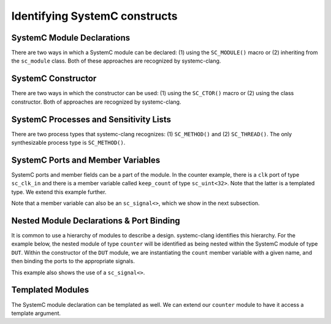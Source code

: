 Identifying SystemC constructs
==============================

SystemC Module Declarations
---------------------------

There are two ways in which a SystemC module can be declared: (1) using the ``SC_MODULE()`` macro or (2) inheriting from the ``sc_module`` class.
Both of these approaches are recognized by systemc-clang.

.. code-block:: c++
  :linenos:

  #include <systemc.h>
  SC_MODULE(counter) {
  // Some other code here.

  };

.. code-block:: c++
  :linenos:

  #include <systemc.h>
  class counter: public sc_module {
  // Some other code here.

  };


SystemC Constructor
-------------------
There are two ways in which the constructor can be used: (1) using the ``SC_CTOR()`` macro or (2) using the class constructor. 
Both of approaches are recognized by systemc-clang.

.. code-block:: c++
  :linenos:

  #include <systemc.h>
  SC_MODULE(counter) {
    sc_uint<32> keep_count;
    SC_CTOR(counter): keep_count{0} {
    // Some other code here.
    }
  };

.. code-block:: c++
  :linenos:

  #include <systemc.h>
  class counter: public sc_module {
    sc_uint<32> keep_count;
    counter(): keep_count{0}  {
    // Some other code here.
    }
  };


SystemC Processes and Sensitivity Lists
---------------------------------------

There are two process types that systemc-clang recognizes: (1) ``SC_METHOD()`` and  (2) ``SC_THREAD()``.
The only synthesizable process type is ``SC_METHOD()``. 

.. code-block:: c++
  :linenos:

  #include <systemc.h>
  SC_MODULE(counter) {
    sc_clk_in clk;
    sc_uint<32> keep_count;

    SC_CTOR(counter): keep_count{0} {
      SC_METHOD(count_up);
      sensitive << clk.pos();
    }

    void count_up() {
    // Some code here.
    }

  };

.. code-block:: c++
  :linenos:

  #include <systemc.h>
  class counter: public sc_module {
    sc_clk_in clk;
    sc_uint<32> keep_count;

    SC_HAS_PROCESS(counter);
    counter(): keep_count{0}  {
      SC_METHOD(count_up);
      sensitive << clk.pos();
    }

    void count_up() {
    // Some code here.
    }
  };

SystemC Ports and Member Variables 
----------------------------------

SystemC ports and member fields can be a part of the module. In the counter example, there is a ``clk`` port of type ``sc_clk_in`` and there is a member variable called ``keep_count`` of type ``sc_uint<32>``. Note that the latter is a templated type. We extend this example further.

Note that a member variable can also be an ``sc_signal<>``, which we show in the next subsection.

.. code-block:: c++
  :linenos:

  #include <systemc.h>
  SC_MODULE(counter) {
    // clock
    sc_clk_in clk;

    // output port
    sc_out<sc_uint<32>> count_out;

    // member variable
    sc_uint<32> keep_count;

    SC_CTOR(counter) {
      SC_METHOD(count_up);
      sensitive << clk.pos();
    }

    void count_up() {
      keep_count = keep_count + 1;
      count_out.write( keep_count );
    }

  };

Nested Module Declarations & Port Binding
------------------------------------------

It is common to use a hierarchy of modules to describe a design. systemc-clang identifies this hierarchy.
For the example below, the nested module of type ``counter`` will be identified as being nested within the SystemC module of type ``DUT``. 
Within the constructor of the ``DUT`` module, we are instantiating the ``count`` member variable with a given name, and then binding the ports to the appropriate signals. 

This example also shows the use of a ``sc_signal<>``. 

.. code-block:: c++
  :linenos:

  #include <systemc.h>
  // Code from before
  SC_MODULE(counter) {
  };

  // Top level module.
  SC_MODULE(DUT) {
    counter count;
    sc_clk clock;
    sc_signal< sc_uint<32> > counter_out;

    SC_CTOR(DUT): count{"counter_instance"} {
      // port bindings
      count.clk(clock);
      count.count_out(counter_out);
    }; 
  };

  int sc_main() {
    DUT dut{"design_under_test"};
  };

Templated Modules
-----------------

The SystemC module declaration can be templated as well. We can extend our ``counter`` module to have it access a template argument.

.. code-block:: c++
  :linenos:

  #include <systemc.h>
  template <typename T>
  SC_MODULE(counter) {
    // clock
    sc_clk_in clk;

    // output port
    sc_out<T> count_out;

    // member variable
    T keep_count;

    SC_CTOR(counter) {
      SC_METHOD(count_up);
      sensitive << clk.pos();
    }

    void count_up() {
      // Ensure that type T supports +
      keep_count = keep_count + 1;
      count_out.write( keep_count );
    }

  };


